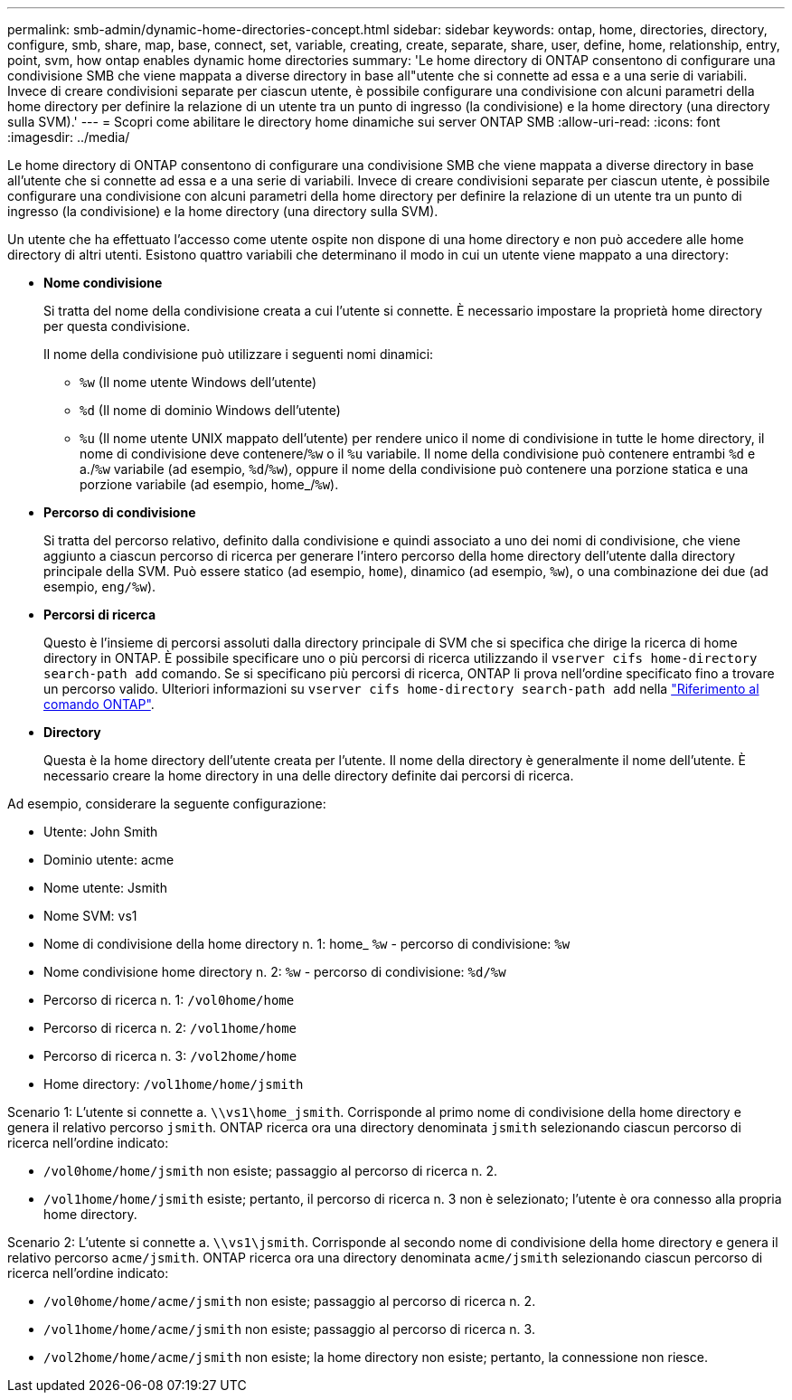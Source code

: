 ---
permalink: smb-admin/dynamic-home-directories-concept.html 
sidebar: sidebar 
keywords: ontap, home, directories, directory, configure, smb, share, map, base, connect, set, variable, creating, create, separate, share, user, define, home, relationship, entry, point, svm, how ontap enables dynamic home directories 
summary: 'Le home directory di ONTAP consentono di configurare una condivisione SMB che viene mappata a diverse directory in base all"utente che si connette ad essa e a una serie di variabili. Invece di creare condivisioni separate per ciascun utente, è possibile configurare una condivisione con alcuni parametri della home directory per definire la relazione di un utente tra un punto di ingresso (la condivisione) e la home directory (una directory sulla SVM).' 
---
= Scopri come abilitare le directory home dinamiche sui server ONTAP SMB
:allow-uri-read: 
:icons: font
:imagesdir: ../media/


[role="lead"]
Le home directory di ONTAP consentono di configurare una condivisione SMB che viene mappata a diverse directory in base all'utente che si connette ad essa e a una serie di variabili. Invece di creare condivisioni separate per ciascun utente, è possibile configurare una condivisione con alcuni parametri della home directory per definire la relazione di un utente tra un punto di ingresso (la condivisione) e la home directory (una directory sulla SVM).

Un utente che ha effettuato l'accesso come utente ospite non dispone di una home directory e non può accedere alle home directory di altri utenti. Esistono quattro variabili che determinano il modo in cui un utente viene mappato a una directory:

* *Nome condivisione*
+
Si tratta del nome della condivisione creata a cui l'utente si connette. È necessario impostare la proprietà home directory per questa condivisione.

+
Il nome della condivisione può utilizzare i seguenti nomi dinamici:

+
** `%w` (Il nome utente Windows dell'utente)
** `%d` (Il nome di dominio Windows dell'utente)
**  `%u` (Il nome utente UNIX mappato dell'utente) per rendere unico il nome di condivisione in tutte le home directory, il nome di condivisione deve contenere/`%w` o il `%u` variabile. Il nome della condivisione può contenere entrambi `%d` e a./`%w` variabile (ad esempio, `%d`/`%w`), oppure il nome della condivisione può contenere una porzione statica e una porzione variabile (ad esempio, home_/`%w`).


* *Percorso di condivisione*
+
Si tratta del percorso relativo, definito dalla condivisione e quindi associato a uno dei nomi di condivisione, che viene aggiunto a ciascun percorso di ricerca per generare l'intero percorso della home directory dell'utente dalla directory principale della SVM. Può essere statico (ad esempio, `home`), dinamico (ad esempio, `%w`), o una combinazione dei due (ad esempio, `eng/%w`).

* *Percorsi di ricerca*
+
Questo è l'insieme di percorsi assoluti dalla directory principale di SVM che si specifica che dirige la ricerca di home directory in ONTAP. È possibile specificare uno o più percorsi di ricerca utilizzando il `vserver cifs home-directory search-path add` comando. Se si specificano più percorsi di ricerca, ONTAP li prova nell'ordine specificato fino a trovare un percorso valido. Ulteriori informazioni su `vserver cifs home-directory search-path add` nella link:https://docs.netapp.com/us-en/ontap-cli/vserver-cifs-home-directory-search-path-add.html["Riferimento al comando ONTAP"^].

* *Directory*
+
Questa è la home directory dell'utente creata per l'utente. Il nome della directory è generalmente il nome dell'utente. È necessario creare la home directory in una delle directory definite dai percorsi di ricerca.



Ad esempio, considerare la seguente configurazione:

* Utente: John Smith
* Dominio utente: acme
* Nome utente: Jsmith
* Nome SVM: vs1
* Nome di condivisione della home directory n. 1: home_ `%w` - percorso di condivisione: `%w`
* Nome condivisione home directory n. 2: `%w` - percorso di condivisione: `%d/%w`
* Percorso di ricerca n. 1: `/vol0home/home`
* Percorso di ricerca n. 2: `/vol1home/home`
* Percorso di ricerca n. 3: `/vol2home/home`
* Home directory: `/vol1home/home/jsmith`


Scenario 1: L'utente si connette a. `\\vs1\home_jsmith`. Corrisponde al primo nome di condivisione della home directory e genera il relativo percorso `jsmith`. ONTAP ricerca ora una directory denominata `jsmith` selezionando ciascun percorso di ricerca nell'ordine indicato:

* `/vol0home/home/jsmith` non esiste; passaggio al percorso di ricerca n. 2.
* `/vol1home/home/jsmith` esiste; pertanto, il percorso di ricerca n. 3 non è selezionato; l'utente è ora connesso alla propria home directory.


Scenario 2: L'utente si connette a. `\\vs1\jsmith`. Corrisponde al secondo nome di condivisione della home directory e genera il relativo percorso `acme/jsmith`. ONTAP ricerca ora una directory denominata `acme/jsmith` selezionando ciascun percorso di ricerca nell'ordine indicato:

* `/vol0home/home/acme/jsmith` non esiste; passaggio al percorso di ricerca n. 2.
* `/vol1home/home/acme/jsmith` non esiste; passaggio al percorso di ricerca n. 3.
* `/vol2home/home/acme/jsmith` non esiste; la home directory non esiste; pertanto, la connessione non riesce.

